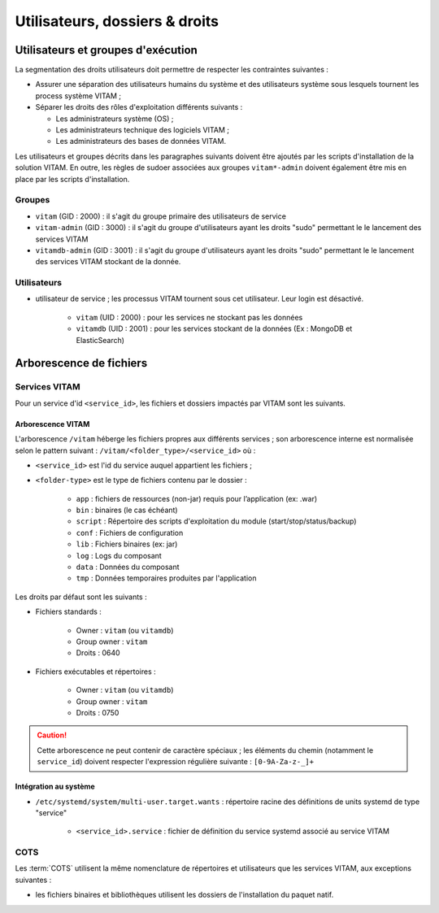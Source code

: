 Utilisateurs, dossiers & droits
###############################

.. préciser les user / groupes owners, notamment concernant les besoins d'accès / de configuration / d'audit ; attention : à mettre en cohérence avec les utilsiateurs permettant le lancement / arrêt des services

Utilisateurs et groupes d'exécution
===================================

.. Préciser le principe pris : séparation des rôles admin sys et admin app et admin bdd, et les droits vus pour chacun

La segmentation des droits utilisateurs doit permettre de respecter les contraintes suivantes :

* Assurer une séparation des utilisateurs humains du système et des utilisateurs système sous lesquels tournent les process système VITAM ;
* Séparer les droits des rôles d'exploitation différents suivants :

  - Les administrateurs système (OS) ;
  - Les administrateurs technique des logiciels VITAM ;
  - Les administrateurs des bases de données VITAM.

Les utilisateurs et groupes décrits dans les paragraphes suivants doivent être ajoutés par les scripts d'installation de la solution VITAM. En outre, les règles de sudoer associées aux groupes ``vitam*-admin`` doivent également être mis en place par les scripts d'installation.


Groupes
*******

* ``vitam`` (GID : 2000) : il s'agit du groupe primaire des utilisateurs de service
* ``vitam-admin`` (GID : 3000) : il s'agit du groupe d'utilisateurs ayant les droits "sudo" permettant le le lancement des services VITAM
* ``vitamdb-admin`` (GID : 3001) : il s'agit du groupe d'utilisateurs ayant les droits "sudo" permettant le le lancement des services VITAM stockant de la donnée.


Utilisateurs
************

* utilisateur de service ; les processus VITAM tournent sous cet utilisateur. Leur login est désactivé.

   - ``vitam`` (UID : 2000) : pour les services ne stockant pas les données
   - ``vitamdb`` (UID : 2001) : pour les services stockant de la données (Ex : MongoDB et ElasticSearch)


Arborescence de fichiers
========================

Services VITAM
**************

Pour un service d'id ``<service_id>``, les fichiers et dossiers impactés par VITAM sont les suivants.

Arborescence VITAM
------------------

L'arborescence ``/vitam`` héberge les fichiers propres aux différents services ; son arborescence interne est normalisée selon le pattern suivant : ``/vitam/<folder_type>/<service_id>`` où :

* ``<service_id>`` est l'id du service auquel appartient les fichiers ;
* ``<folder-type>`` est le type de fichiers contenu par le dossier :

    - ``app``    : fichiers de ressources (non-jar) requis pour l’application (ex: .war)
    - ``bin``    : binaires (le cas échéant)
    - ``script`` : Répertoire des scripts d'exploitation du module (start/stop/status/backup)
    - ``conf``   : Fichiers de configuration
    - ``lib``    : Fichiers binaires (ex: jar)
    - ``log``    : Logs du composant
    - ``data``   : Données du composant
    - ``tmp``    : Données temporaires produites par l'application

Les droits par défaut sont les suivants :

+ Fichiers standards :

    * Owner : ``vitam`` (ou ``vitamdb``)
    * Group owner : ``vitam``
    * Droits : 0640

+ Fichiers exécutables et répertoires :

    * Owner : ``vitam`` (ou ``vitamdb``)
    * Group owner : ``vitam``
    * Droits : 0750

.. caution:: Cette arborescence ne peut contenir de caractère spéciaux ; les éléments du chemin (notamment le ``service_id``) doivent respecter l'expression régulière suivante : ``[0-9A-Za-z-_]+``

.. A faire : valider les owners et droits pour que les bons rôles puissent avoir accès aux bons dossiers, uniquement en lecture ou en lecture/écriture. Notamment : ne met-on pas vitam-admin en group owner ?

Intégration au système
----------------------

* ``/etc/systemd/system/multi-user.target.wants`` : répertoire racine des définitions de units systemd de type "service"

    - ``<service_id>.service`` : fichier de définition du service systemd associé au service VITAM


COTS
****

Les :term:`COTS` utilisent la même nomenclature de répertoires et utilisateurs que les services VITAM, aux exceptions suivantes :

* les fichiers binaires et bibliothèques utilisent les dossiers de l'installation du paquet natif.

